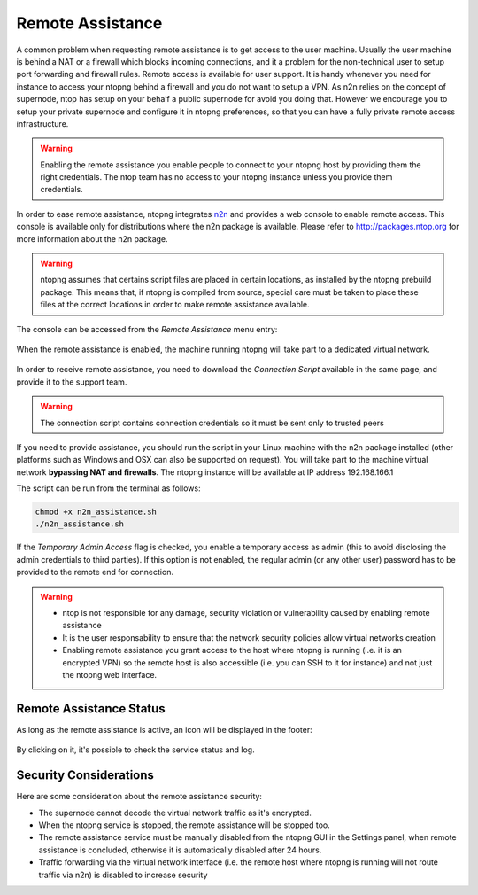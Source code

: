 Remote Assistance
=================

A common problem when requesting remote assistance is to get access to the user machine.
Usually the user machine is behind a NAT or a firewall which blocks incoming connections,
and it a problem for the non-technical user to setup port forwarding and firewall rules.
Remote access is available for user support. It is handy whenever you need for instance to access your ntopng behind a firewall and you do not want to setup a VPN. As n2n relies on the concept of supernode, ntop has setup on your behalf a public supernode for avoid you doing that. However we encourage you to setup your private supernode and configure it in ntopng preferences, so that you can have a fully private remote access infrastructure.

.. warning::
   Enabling the remote assistance you enable people to connect to your ntopng host by providing them the right credentials. The ntop team has no access to your ntopng instance unless you provide them credentials.

   
In order to ease remote assistance, ntopng integrates n2n_ and provides a web console
to enable remote access. This console is available only for distributions where the n2n package
is available. Please refer to http://packages.ntop.org for more information about the n2n package.


.. warning::
  ntopng assumes that certains script files are placed in certain locations, as installed by the ntopng prebuild package.
  This means that, if ntopng is compiled from source, special care must be taken to place these files at the correct locations
  in order to make remote assistance available.

The console can be accessed from the `Remote Assistance` menu entry:

.. figure:: img/remote_assistance_menu.png
  :align: center
  :scale: 50 %
  :alt: Remote Assistance Menu Entry

When the remote assistance is enabled, the machine running ntopng will take part to a dedicated virtual network. 

.. figure:: img/remote_assistance_settings.png
  :align: center
  :alt: Remote Assistance Settings

In order to receive remote assistance, you need to download the *Connection Script* available in the same page,
and provide it to the support team.

.. warning::

  The connection script contains connection credentials so it must be sent only to trusted peers

If you need to provide assistance, you should run the script in your Linux machine with the n2n package installed 
(other platforms such as Windows and OSX can also be supported on request). You will take part to the machine 
virtual network **bypassing NAT and firewalls**. The ntopng instance will be available at IP address 192.168.166.1

The script can be run from the terminal as follows:

.. code:: bash

    chmod +x n2n_assistance.sh
    ./n2n_assistance.sh

If the `Temporary Admin Access` flag is checked, you enable a temporary access as admin (this to avoid disclosing the admin credentials to third parties). If this option is not enabled, the regular admin (or any other user) password has to be provided to the remote end for connection.

.. warning::

   - ntop is not responsible for any damage, security violation or vulnerability caused by enabling remote assistance
   - It is the user responsability to ensure that the network security policies allow virtual networks creation
   - Enabling remote assistance you grant access to the host where ntopng is running (i.e. it is an encrypted VPN) so the remote host is also accessible (i.e. you can SSH to it for instance) and not just the ntopng web interface.

Remote Assistance Status
------------------------

As long as the remote assistance is active, an icon will be displayed in the footer:

.. figure:: img/remote_assistance_footer.png
  :align: center
  :alt: Remote Assistance Status

By clicking on it, it's possible to check the service status and log.

.. figure:: img/remote_assistance_status.png
  :align: center
  :alt: Remote Assistance Status

Security Considerations
-----------------------

Here are some consideration about the remote assistance security:

- The supernode cannot decode the virtual network traffic as it's encrypted.
- When the ntopng service is stopped, the remote assistance will be stopped too.
- The remote assistance service must be manually disabled from the ntopng GUI in the Settings panel, when remote assistance is concluded, otherwise it is automatically disabled after 24 hours.
- Traffic forwarding via the virtual network interface (i.e. the remote host where ntopng is running will not route traffic via n2n) is disabled to increase security


.. _n2n: https://github.com/ntop/n2n
